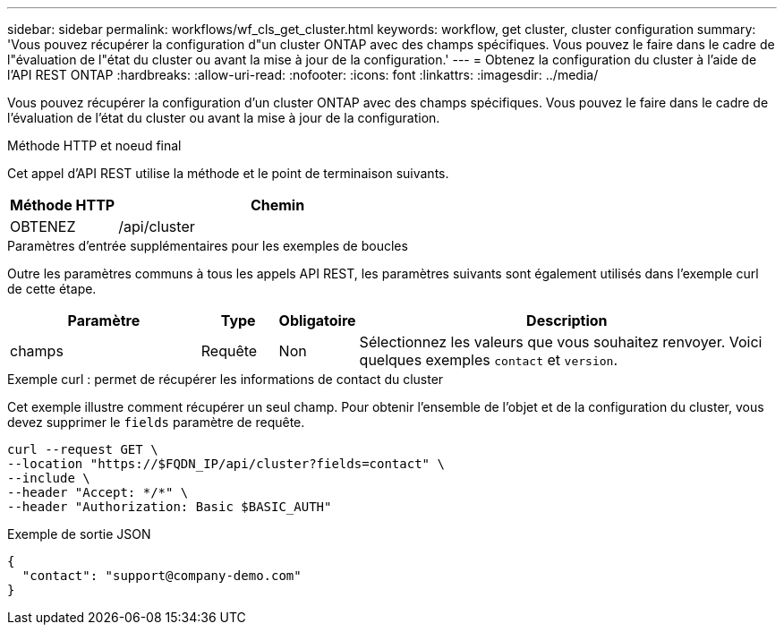 ---
sidebar: sidebar 
permalink: workflows/wf_cls_get_cluster.html 
keywords: workflow, get cluster, cluster configuration 
summary: 'Vous pouvez récupérer la configuration d"un cluster ONTAP avec des champs spécifiques. Vous pouvez le faire dans le cadre de l"évaluation de l"état du cluster ou avant la mise à jour de la configuration.' 
---
= Obtenez la configuration du cluster à l'aide de l'API REST ONTAP
:hardbreaks:
:allow-uri-read: 
:nofooter: 
:icons: font
:linkattrs: 
:imagesdir: ../media/


[role="lead"]
Vous pouvez récupérer la configuration d'un cluster ONTAP avec des champs spécifiques. Vous pouvez le faire dans le cadre de l'évaluation de l'état du cluster ou avant la mise à jour de la configuration.

.Méthode HTTP et noeud final
Cet appel d'API REST utilise la méthode et le point de terminaison suivants.

[cols="25,75"]
|===
| Méthode HTTP | Chemin 


| OBTENEZ | /api/cluster 
|===
.Paramètres d'entrée supplémentaires pour les exemples de boucles
Outre les paramètres communs à tous les appels API REST, les paramètres suivants sont également utilisés dans l'exemple curl de cette étape.

[cols="25,10,10,55"]
|===
| Paramètre | Type | Obligatoire | Description 


| champs | Requête | Non | Sélectionnez les valeurs que vous souhaitez renvoyer. Voici quelques exemples `contact` et `version`. 
|===
.Exemple curl : permet de récupérer les informations de contact du cluster
Cet exemple illustre comment récupérer un seul champ. Pour obtenir l'ensemble de l'objet et de la configuration du cluster, vous devez supprimer le `fields` paramètre de requête.

[source, curl]
----
curl --request GET \
--location "https://$FQDN_IP/api/cluster?fields=contact" \
--include \
--header "Accept: */*" \
--header "Authorization: Basic $BASIC_AUTH"
----
.Exemple de sortie JSON
[listing]
----
{
  "contact": "support@company-demo.com"
}
----